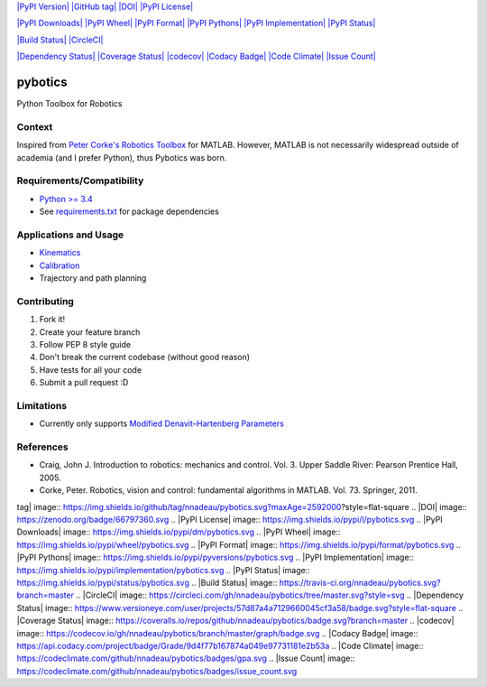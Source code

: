 `|PyPI Version| <https://pypi.python.org/pypi/pybotics>`_ `|GitHub
tag| <https://github.com/nnadeau/pybotics/releases>`_
`|DOI| <https://zenodo.org/badge/latestdoi/66797360>`_ `|PyPI
License| <https://pypi.python.org/pypi/pybotics>`_

`|PyPI Downloads| <https://pypi.python.org/pypi/pybotics>`_ `|PyPI
Wheel| <https://pypi.python.org/pypi/pybotics>`_ `|PyPI
Format| <https://pypi.python.org/pypi/pybotics>`_ `|PyPI
Pythons| <https://pypi.python.org/pypi/pybotics>`_ `|PyPI
Implementation| <https://pypi.python.org/pypi/pybotics>`_ `|PyPI
Status| <https://pypi.python.org/pypi/pybotics>`_

`|Build Status| <https://travis-ci.org/nnadeau/pybotics>`_
`|CircleCI| <https://circleci.com/gh/nnadeau/pybotics/tree/master>`_

`|Dependency
Status| <https://www.versioneye.com/user/projects/57d87a4a7129660045cf3a58>`_
`|Coverage
Status| <https://coveralls.io/github/nnadeau/pybotics?branch=master>`_
`|codecov| <https://codecov.io/gh/nnadeau/pybotics>`_ `|Codacy
Badge| <https://www.codacy.com/app/nicholas-nadeau/pybotics?utm_source=github.com&amp;utm_medium=referral&amp;utm_content=nnadeau/pybotics&amp;utm_campaign=Badge_Grade>`_
`|Code Climate| <https://codeclimate.com/github/nnadeau/pybotics>`_
`|Issue Count| <https://codeclimate.com/github/nnadeau/pybotics>`_

pybotics
========

Python Toolbox for Robotics

Context
-------

Inspired from `Peter Corke's Robotics
Toolbox <http://www.petercorke.com/Robotics_Toolbox.html>`_ for MATLAB.
However, MATLAB is not necessarily widespread outside of academia (and I
prefer Python), thus Pybotics was born.

Requirements/Compatibility
--------------------------

-  `Python >= 3.4 <https://travis-ci.org/nnadeau/pybotics>`_
-  See `requirements.txt <requirements.txt>`_ for package dependencies

Applications and Usage
----------------------

-  `Kinematics <examples/example_kinematics.ipynb>`_
-  `Calibration <examples/example_calibration.ipynb>`_
-  Trajectory and path planning

Contributing
------------

1. Fork it!
2. Create your feature branch
3. Follow PEP 8 style guide
4. Don't break the current codebase (without good reason)
5. Have tests for all your code
6. Submit a pull request :D

Limitations
-----------

-  Currently only supports `Modified Denavit–Hartenberg
   Parameters <https://en.wikipedia.org/wiki/Denavit%E2%80%93Hartenberg_parameters#Modified_DH_parameters>`_

References
----------

-  Craig, John J. Introduction to robotics: mechanics and control. Vol.
   3. Upper Saddle River: Pearson Prentice Hall, 2005.
-  Corke, Peter. Robotics, vision and control: fundamental algorithms in
   MATLAB. Vol. 73. Springer, 2011.

.. |PyPI Version| image:: https://img.shields.io/pypi/v/pybotics.svg
.. |GitHub
tag| image:: https://img.shields.io/github/tag/nnadeau/pybotics.svg?maxAge=2592000?style=flat-square
.. |DOI| image:: https://zenodo.org/badge/66797360.svg
.. |PyPI License| image:: https://img.shields.io/pypi/l/pybotics.svg
.. |PyPI Downloads| image:: https://img.shields.io/pypi/dm/pybotics.svg
.. |PyPI Wheel| image:: https://img.shields.io/pypi/wheel/pybotics.svg
.. |PyPI Format| image:: https://img.shields.io/pypi/format/pybotics.svg
.. |PyPI
Pythons| image:: https://img.shields.io/pypi/pyversions/pybotics.svg
.. |PyPI
Implementation| image:: https://img.shields.io/pypi/implementation/pybotics.svg
.. |PyPI Status| image:: https://img.shields.io/pypi/status/pybotics.svg
.. |Build
Status| image:: https://travis-ci.org/nnadeau/pybotics.svg?branch=master
.. |CircleCI| image:: https://circleci.com/gh/nnadeau/pybotics/tree/master.svg?style=svg
.. |Dependency
Status| image:: https://www.versioneye.com/user/projects/57d87a4a7129660045cf3a58/badge.svg?style=flat-square
.. |Coverage
Status| image:: https://coveralls.io/repos/github/nnadeau/pybotics/badge.svg?branch=master
.. |codecov| image:: https://codecov.io/gh/nnadeau/pybotics/branch/master/graph/badge.svg
.. |Codacy
Badge| image:: https://api.codacy.com/project/badge/Grade/9d4f77b167874a049e97731181e2b53a
.. |Code
Climate| image:: https://codeclimate.com/github/nnadeau/pybotics/badges/gpa.svg
.. |Issue
Count| image:: https://codeclimate.com/github/nnadeau/pybotics/badges/issue_count.svg
